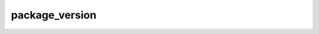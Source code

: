 ===============
package_version
===============

.. ansibleautoplugin::
  :role: roles/package_version
